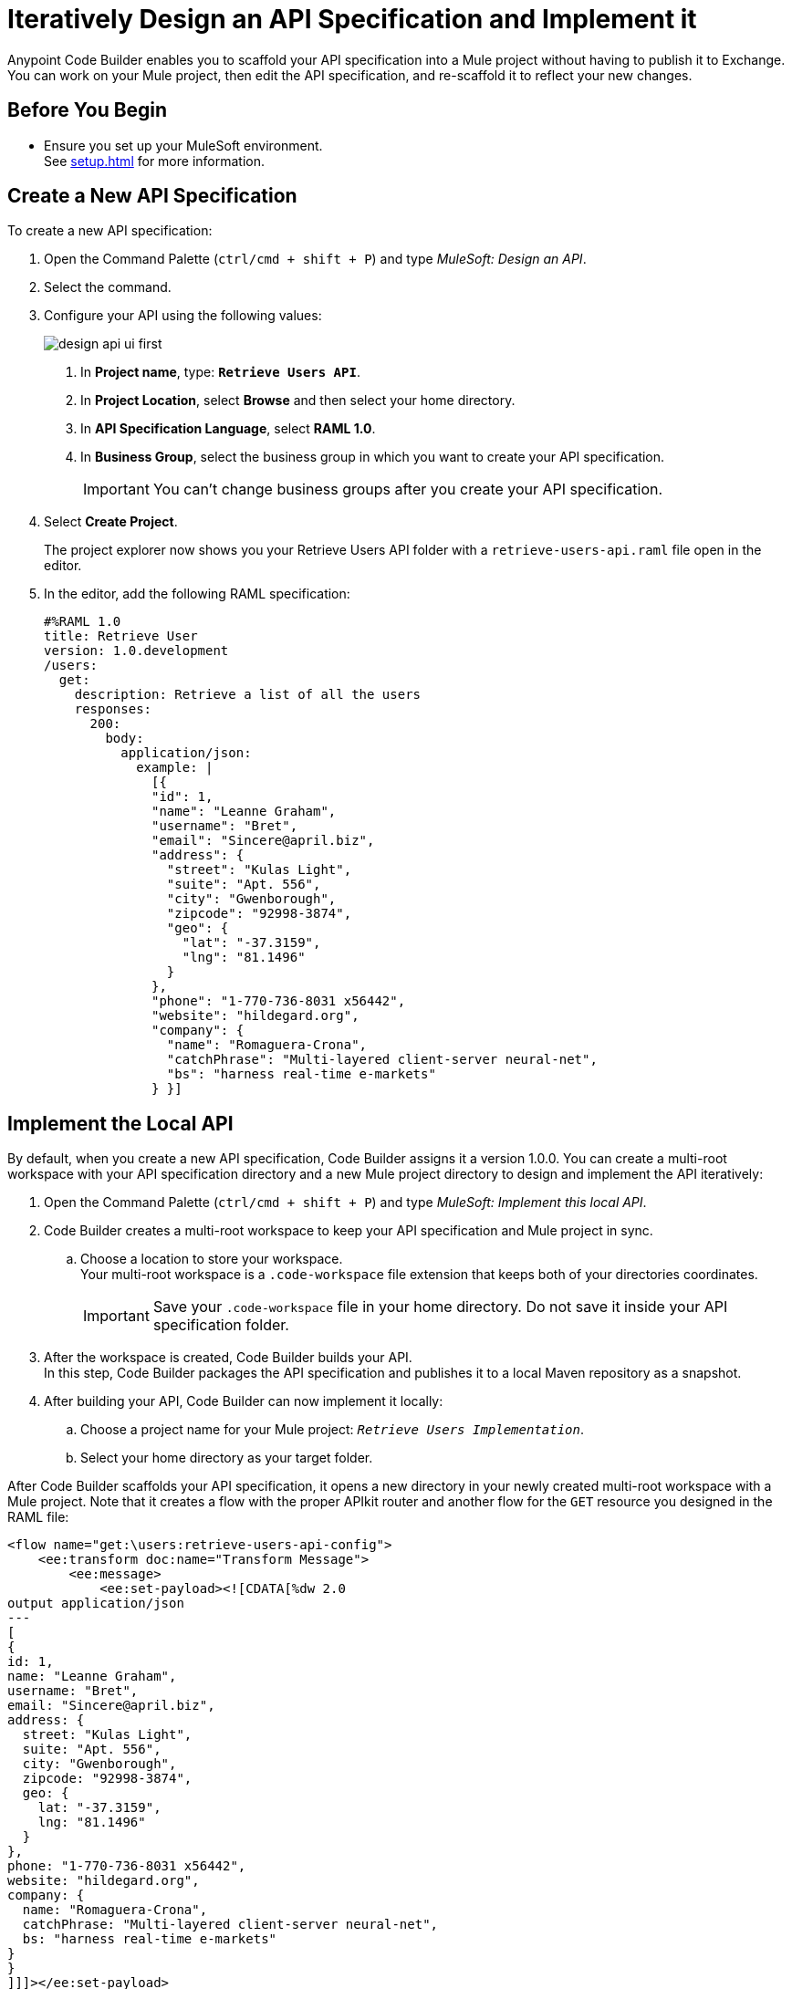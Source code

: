 = Iteratively Design an API Specification and Implement it
// TODO: cc: Should this title be more consistent with other titles? Something like: "Iteratively Designing and Implementing an API Specification"?
:imagesdir: ../assets/images

Anypoint Code Builder enables you to scaffold your API specification into a Mule project without having to publish it to Exchange. You can work on your Mule project, then edit the API specification, and re-scaffold it to reflect your new changes.

== Before You Begin

* Ensure you set up your MuleSoft environment. +
See xref:setup.adoc[] for more information.

== Create a New API Specification

To create a new API specification:

. Open the Command Palette (`ctrl/cmd + shift + P`) and type _MuleSoft: Design an API_.
+
// . In your web IDE instance, navigate to your Anypoint Code Builder view:
// +
// image::anypoint-code-builder-view.png[]
// . Select *Design an API*.
// +
// image::design-api-1.png[]
// +
. Select the command.
. Configure your API using the following values:
+
image::design-api-ui-first.png[]
+
[calloutlist]
.. In *Project name*, type: `*Retrieve Users API*`.
.. In *Project Location*, select *Browse* and then select your home directory.
.. In *API Specification Language*, select *RAML 1.0*.
.. In *Business Group*, select the business group in which you want to create your API specification.
+
[IMPORTANT]
--
You can't change business groups after you create your API specification.
--
. Select *Create Project*.
+
The project explorer now shows you your Retrieve Users API folder with a `retrieve-users-api.raml` file open in the editor.
// REUSE
. In the editor, add the following RAML specification:
+
[source,raml,linenums]
--
#%RAML 1.0
title: Retrieve User
version: 1.0.development
/users:
  get:
    description: Retrieve a list of all the users
    responses:
      200:
        body:
          application/json:
            example: |
              [{
              "id": 1,
              "name": "Leanne Graham",
              "username": "Bret",
              "email": "Sincere@april.biz",
              "address": {
                "street": "Kulas Light",
                "suite": "Apt. 556",
                "city": "Gwenborough",
                "zipcode": "92998-3874",
                "geo": {
                  "lat": "-37.3159",
                  "lng": "81.1496"
                }
              },
              "phone": "1-770-736-8031 x56442",
              "website": "hildegard.org",
              "company": {
                "name": "Romaguera-Crona",
                "catchPhrase": "Multi-layered client-server neural-net",
                "bs": "harness real-time e-markets"
              } }]
--

== Implement the Local API

// TODO: cc: Should we define "Local API"? What does this mean in the context of the Web IDE? Also, will customers know what a "multi-root workspace is"? Should this be defined? Should it be "multi-version workspace"?

By default, when you create a new API specification, Code Builder assigns it a version 1.0.0. You can create a multi-root workspace with your API specification directory and a new Mule project directory to design and implement the API iteratively:

. Open the Command Palette (`ctrl/cmd + shift + P`) and type _MuleSoft: Implement this local API_.
. Code Builder creates a multi-root workspace to keep your API specification and Mule project in sync.
.. Choose a location to store your workspace. +
Your multi-root workspace is a `.code-workspace` file extension that keeps both of your directories coordinates.
+
[IMPORTANT]
--
Save your `.code-workspace` file in your home directory. Do not save it inside your API specification folder.
--
. After the workspace is created, Code Builder builds your API. +
In this step, Code Builder packages the API specification and publishes it to a local Maven repository as a snapshot.
. After building your API, Code Builder can now implement it locally:
.. Choose a project name for your Mule project: `_Retrieve Users Implementation_`.
.. Select your home directory as your target folder.
+
// [TIP]
// --
// TODO: cc: I'm not sure what the value of seeing progress is. The project creation process was quick for me (just a few seconds), so a customer might not be able to see the progress in time.
// To see the progress of the full process:

// . From the menu, select *View* > *Output*.
// +
// // TODO: cc: UI is different on Desktop
// image::select-specific-output-view.png[]
// . On the right top side of the output panel, select the drop-down menu.
// +
// image::select-output-dropdown.png[]
// . Select *Mule DX Server*.
// +
// image::select-mule-dx-server.png[]
// --

After Code Builder scaffolds your API specification, it opens a new directory in your newly created multi-root workspace with a Mule project. Note that it creates a flow with the proper APIkit router and another flow for the `GET` resource you designed in the RAML file:

[source,XML,linenums]
--
<flow name="get:\users:retrieve-users-api-config">
    <ee:transform doc:name="Transform Message">
        <ee:message>
            <ee:set-payload><![CDATA[%dw 2.0
output application/json
---
[
{
id: 1,
name: "Leanne Graham",
username: "Bret",
email: "Sincere@april.biz",
address: {
  street: "Kulas Light",
  suite: "Apt. 556",
  city: "Gwenborough",
  zipcode: "92998-3874",
  geo: {
    lat: "-37.3159",
    lng: "81.1496"
  }
},
phone: "1-770-736-8031 x56442",
website: "hildegard.org",
company: {
  name: "Romaguera-Crona",
  catchPhrase: "Multi-layered client-server neural-net",
  bs: "harness real-time e-markets"
}
}
]]]></ee:set-payload>
        </ee:message>
    </ee:transform>
</flow>
--

== Update the API Specification

. Navigate back to the `retrieve-users-api.raml` file under the *Retrieve Users API* directory.
+
[TIP]
--
To get a full picture of your API you can arrange the tabs to have the RAML editor, the XML configuration file editor, and the canvas one next to the other.
--
. Add a new `/userbyid` endpoint to your RAML file:
+
[source,raml,linenums]
--
#%RAML 1.0
title: Retrieve User
version: 1.0.development
/users:
  get:
    description: Retrieve a list of all the users
    responses:
      200:
        body:
          application/json:
            example: |
              [{
              "id": 1,
              "name": "Leanne Graham",
              "username": "Bret",
              "email": "Sincere@april.biz",
              "address": {
                "street": "Kulas Light",
                "suite": "Apt. 556",
                "city": "Gwenborough",
                "zipcode": "92998-3874",
                "geo": {
                  "lat": "-37.3159",
                  "lng": "81.1496"
                }
              },
              "phone": "1-770-736-8031 x56442",
              "website": "hildegard.org",
              "company": {
                "name": "Romaguera-Crona",
                "catchPhrase": "Multi-layered client-server neural-net",
                "bs": "harness real-time e-markets"
              } }]
  /userbyid:
    get:
      description: Get information about a particular user
      queryParameters:
        id:
          description: Specify the id of the user you want to retrieve
          type:        integer
          required:    false
          example: 3
      responses:
        200:
          body:
            application/json:
              example: |
                [{
                "id": 3,
                "name": "Clementine Bauch",
                "username": "Samantha",
                "email": "Nathan@yesenia.net",
                "address": {
                  "street": "Douglas Extension",
                  "suite": "Suite 847",
                  "city": "McKenziehaven",
                  "zipcode": "59590-4157",
                  "geo": {
                    "lat": "-68.6102",
                    "lng": "-47.0653"
                  }
                },
                "phone": "1-463-123-4447",
                "website": "ramiro.info",
                "company": {
                  "name": "Romaguera-Jacobson",
                  "catchPhrase": "Face to face bifurcated interface",
                  "bs": "e-enable strategic applications"
                } }]
--

== Re-Scaffold the API Specification

With a new endpoint added to your API specification, you can now re-scaffold it to update your linked Mule project:

. Ensure that the `retrieve-users-api.raml` file is still active in the RAML editor.
. Open the Command Palette (`ctrl/cmd + shift + P`) and type _MuleSoft: Re-scaffold this local API_.
. Select the command.
+
Note that Code Builder adds a new flow for the newly added endpoint:
+
[source,XML,linenums]
--
<flow name="get:\users:retrieve-users-api-config">
    <ee:transform doc:name="Transform Message">
        <ee:message>
            <ee:set-payload><![CDATA[%dw 2.0
output application/json
---
[
{
id: 1,
name: "Leanne Graham",
username: "Bret",
email: "Sincere@april.biz",
address: {
  street: "Kulas Light",
  suite: "Apt. 556",
  city: "Gwenborough",
  zipcode: "92998-3874",
  geo: {
    lat: "-37.3159",
    lng: "81.1496"
  }
},
phone: "1-770-736-8031 x56442",
website: "hildegard.org",
company: {
  name: "Romaguera-Crona",
  catchPhrase: "Multi-layered client-server neural-net",
  bs: "harness real-time e-markets"
}
}
]]]></ee:set-payload>
        </ee:message>
    </ee:transform>
</flow>

<flow name="get:\users\userbyid:retrieve-users-api-config">
    <ee:transform doc:name="Transform Message">
        <ee:message>
            <ee:set-payload><![CDATA[%dw 2.0
output application/json
---
[
{
id: 3,
name: "Clementine Bauch",
username: "Samantha",
email: "Nathan@yesenia.net",
address: {
  street: "Douglas Extension",
  suite: "Suite 847",
  city: "McKenziehaven",
  zipcode: "59590-4157",
  geo: {
    lat: "-68.6102",
    lng: "-47.0653"
  }
},
phone: "1-463-123-4447",
website: "ramiro.info",
company: {
  name: "Romaguera-Jacobson",
  catchPhrase: "Face to face bifurcated interface",
  bs: "e-enable strategic applications"
}
}
]]]></ee:set-payload>
        </ee:message>
    </ee:transform>
</flow>
--

== Save your API Specification in Design Center

With your changes implemented, you can now save your API specification to Design Center:

. In Anypoint Code Builder, select your Source Control view.
. Select the plus icon next to `retrieve-users-api.raml`.
. Review the changes in the Source Control view. Note that the file has moved into *Staged Changes*.
. Stage the remaining changes. 
. Enter a message that summarizes the change or changes being made. For example: `_Create Retrieve Users API_`.
// TODO: cc: On Desktop I had to push the "Commit" button here. Is this the same for Web? And then instead of "Push", it was "Sync Changes." Does this also differ from Web?
. Select *Push*.

Your changes are now published in Design Center.


== Publish the API Specification to Exchange

You can now publish your new API specification to Exchange to make it discoverable to other team members.

. Open the Command Palette (`ctrl/cmd + shift + P`) and type _MuleSoft: Publish API Specification to Exchange_.
. Type a project name: +
* *Retrieve Users API*.
. Confirm the artifact ID: *Retrieve-Users-API*
. Confirm the asset version: *1.0.0*.
. Confirm the API version: *v1*.
+
The status bar shows the progress.

After the deployment completes, Code Builder updates your Mule project pom file to point to `v1.0.0` of your API specification.

To work iteratively on a new version of your API specification, close the current workspace and re-import version 1.0.0 of your API from Design Center, and implement it locally again.

== See Also

* xref:implement-local-api-specification.adoc[Implement a Local API Specification]
